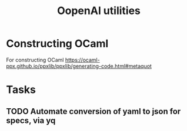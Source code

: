#+title: OopenAI utilities

* Constructing OCaml

For constructing OCaml
 https://ocaml-ppx.github.io/ppxlib/ppxlib/generating-code.html#metaquot
* Tasks
** TODO Automate conversion of yaml to json for specs, via yq
